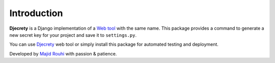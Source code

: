Introduction
============

**Djecrety** is a Django implementation of a `Web tool <https://djecrety.ir/>`_ with the same name.
This package provides a command to generate a new secret key for your project and save it to ``settings.py``.

You can use `Djecrety <https://djecrety.ir/>`_ web tool or simply install this package for automated testing and deployment.

Developed by `Majid Rouhi <https://www.thiswayyoufools.com/>`_ with passion & patience.
